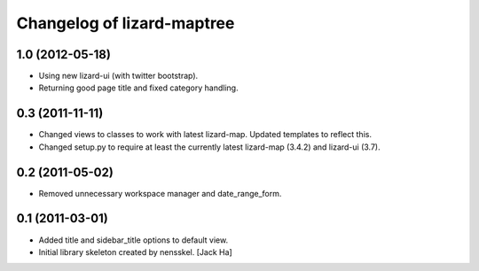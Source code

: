 Changelog of lizard-maptree
===================================================

1.0 (2012-05-18)
----------------

- Using new lizard-ui (with twitter bootstrap).

- Returning good page title and fixed category handling.


0.3 (2011-11-11)
----------------

- Changed views to classes to work with latest lizard-map. Updated
  templates to reflect this.

- Changed setup.py to require at least the currently latest
  lizard-map (3.4.2) and lizard-ui (3.7).


0.2 (2011-05-02)
----------------

- Removed unnecessary workspace manager and date_range_form.


0.1 (2011-03-01)
----------------

- Added title and sidebar_title options to default view.

- Initial library skeleton created by nensskel.  [Jack Ha]
